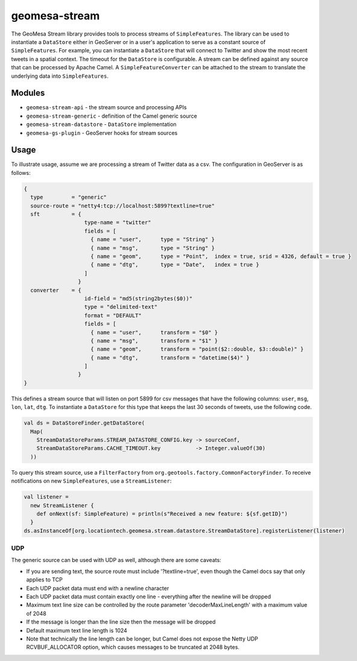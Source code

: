 geomesa-stream
==============

The GeoMesa Stream library provides tools to process streams of
``SimpleFeatures``. The library can be used to instantiate a
``DataStore`` either in GeoServer or in a user's application to serve as
a constant source of ``SimpleFeatures``. For example, you can
instantiate a ``DataStore`` that will connect to Twitter and show the
most recent tweets in a spatial context. The timeout for the
``DataStore`` is configurable. A stream can be defined against any
source that can be processed by Apache Camel. A
``SimpleFeatureConverter`` can be attached to the stream to translate
the underlying data into ``SimpleFeatures``.

Modules
-------

-  ``geomesa-stream-api`` - the stream source and processing APIs
-  ``geomesa-stream-generic`` - definition of the Camel generic source
-  ``geomesa-stream-datastore`` - ``DataStore`` implementation
-  ``geomesa-gs-plugin`` - GeoServer hooks for stream sources

Usage
-----

To illustrate usage, assume we are processing a stream of Twitter data
as a csv. The configuration in GeoServer is as follows:

.. code:: javascript

    {
      type         = "generic"
      source-route = "netty4:tcp://localhost:5899?textline=true"
      sft          = {
                       type-name = "twitter"
                       fields = [
                         { name = "user",      type = "String" }
                         { name = "msg",       type = "String" }
                         { name = "geom",      type = "Point",  index = true, srid = 4326, default = true }
                         { name = "dtg",       type = "Date",   index = true }
                       ]
                     }
      converter    = {
                       id-field = "md5(string2bytes($0))"
                       type = "delimited-text"
                       format = "DEFAULT"
                       fields = [
                         { name = "user",      transform = "$0" }
                         { name = "msg",       transform = "$1" }
                         { name = "geom",      transform = "point($2::double, $3::double)" }
                         { name = "dtg",       transform = "datetime($4)" }
                       ]
                     }
    }

This defines a stream source that will listen on port 5899 for csv
messages that have the following columns: ``user``, ``msg``, ``lon``,
``lat``, ``dtg``. To instantiate a ``DataStore`` for this type that
keeps the last 30 seconds of tweets, use the following code.

.. code:: scala

    val ds = DataStoreFinder.getDataStore(
      Map(
        StreamDataStoreParams.STREAM_DATASTORE_CONFIG.key -> sourceConf,
        StreamDataStoreParams.CACHE_TIMEOUT.key           -> Integer.valueOf(30)
      ))

To query this stream source, use a ``FilterFactory`` from
``org.geotools.factory.CommonFactoryFinder``. To receive notifications
on new ``SimpleFeatures``, use a ``StreamListener``:

.. code:: scala

    val listener = 
      new StreamListener {
        def onNext(sf: SimpleFeature) = println(s"Received a new feature: ${sf.getID}")
      }
    ds.asInstanceOf[org.locationtech.geomesa.stream.datastore.StreamDataStore].registerListener(listener)

UDP
~~~

The generic source can be used with UDP as well, although there are some
caveats:

-  If you are sending text, the source route must include
   '?textline=true', even though the Camel docs say that only applies to
   TCP
-  Each UDP packet data must end with a newline character
-  Each UDP packet data must contain exactly one line - everything after
   the newline will be dropped
-  Maximum text line size can be controlled by the route parameter
   'decoderMaxLineLength' with a maximum value of 2048
-  If the message is longer than the line size then the message will be
   dropped
-  Default maximum text line length is 1024
-  Note that technically the line length can be longer, but Camel does
   not expose the Netty UDP RCVBUF\_ALLOCATOR option, which causes
   messages to be truncated at 2048 bytes.
